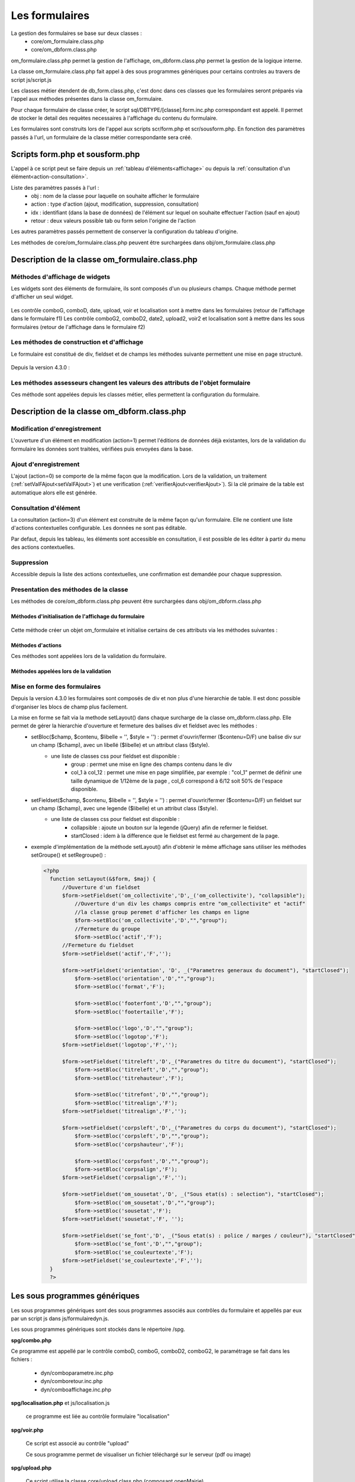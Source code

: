 .. _formulaire:

###############
Les formulaires
###############

La gestion des formulaires se base sur deux classes :
    - core/om_formulaire.class.php
    - core/om_dbform.class.php

om_formulaire.class.php permet la gestion de l'affichage, om_dbform.class.php permet la gestion de la logique interne.

La classe om_formulaire.class.php fait appel à des sous programmes génériques pour certains
controles au travers de script js/script.js

Les classes métier étendent de db_form.class.php, c'est donc dans ces classes que les formulaires seront préparés via l'appel aux méthodes présentes dans la classe om_formulaire.

Pour chaque formulaire de classe créer, le script sql/DBTYPE/[classe].form.inc.php correspondant est appelé. Il permet de stocker le detail des requètes necessaires à l'affichage du contenu du formulaire.

Les formulaires sont construits lors de l'appel aux scripts scr/form.php et scr/sousform.php. En fonction des paramètres passés à l'url, un formulaire de la classe métier correspondante sera créé.

.. _script-form-sousform:

********************************
Scripts form.php et sousform.php
********************************

L'appel à ce script peut se faire depuis un :ref:`tableau d'éléments<affichage>` ou depuis la :ref:`consultation d'un élément<action-consultation>`.

Liste des paramètres passés à l'url :
    - obj : nom de la classe pour laquelle on souhaite afficher le formulaire
    - action : type d'action (ajout, modification, suppression, consultation)
    - idx : identifiant (dans la base de données) de l'élément sur lequel on souhaite effectuer l'action (sauf en ajout)
    - retour : deux valeurs possible tab ou form selon l'origine de l'action

Les autres paramètres passés permettent de conserver la configuration du tableau d'origine.

Les méthodes de core/om_formulaire.class.php peuvent être surchargées dans obj/om_formulaire.class.php

************************************************
Description de la classe om_formulaire.class.php
************************************************

.. class :: formulaire($unused = NULL, $validation, $maj, $champs = array(), $val = array(), $max = array())

   Cette classe permet une gestion complète de l'affichage d'un formulaire.

.. _méthodes-affichage-widget:

Méthodes d'affichage de widgets
===============================

Les widgets sont des éléments de formulaire, ils sont composés d'un ou plusieurs champs. Chaque méthode permet d'afficher un seul widget.

    .. method:: formulaire.text()

       controle text (format standard)

    .. method:: formulaire.hidden()

       controle non visible avec valeur conservée

    .. method:: formulaire.password()

       controle password

    .. method:: formulaire.textdisabled()

       controle text non modifiable

    .. method:: formulaire.textreadonly()

       contrôle text non modifiable

    .. method:: formulaire.hiddenstatic()

       champ non modifiable  Valeur récupéré par le formulaire

    .. method:: formulaire.hiddenstaticnum()

       champ numerique non modifiable et valeur récupérer

    .. method:: formulaire.statiq()

       Valeur affichée et non modifiable

    .. method:: formulaire.affichepdf()

       récupére un nom d'objet (un scan pdf)

    .. method:: formulaire.checkbox()

       controle case à cocher valeurs possibles : ``True`` ou ``False``

    .. method:: formulaire.checkboxstatic()

       affiche Oui/Non, non modifiable (mode consultation)

    .. method:: formulaire.checkboxnum()

       cochée = 1 , non cochée = 0

    .. method:: formulaire.http()

       lien http avec target = _blank (affichage dans une autre fenêtre)

    .. method:: formulaire.httpclick()

       lien avec affichage dans la même fenêtre.

    .. method:: formulaire.date()

       date modifiable avec affichage de calendrier jquery

    .. method:: formulaire.date2()

       date modifiable avec affichage de calendrier jquery pour les sous formulaire

    .. method:: formulaire.hiddenstaticdate()

       date non modifiable Valeur récupéré par le formulaire

    .. method:: formulaire.datestatic()

       affiche la date formatée, non modifiable (mode consultation)

    .. method:: formulaire.textarea()

       affichage d un textarea

    .. method:: formulaire.textareamulti()

       textarea qui récupére plusieurs valeurs d'un select

    .. method:: formulaire.textareahiddenstatic()

       affichage non modifiable d'un textarea et recupération de la valeur

    .. method:: formulaire.pagehtml()

       affichage d'un textarea et tranforme les retour charriot en <br>

    .. method:: formulaire.select()

       controle select

    .. method:: formulaire.selectdisabled()

       controle select non modifiable

    .. method:: formulaire.selectstatic()

       affiche la valeur de la table liée, non modifiable (mode consultation)

    .. method:: formulaire.selecthiddenstatic()

       affiche la valeur de la table liée, non modifiable ainsi que la valeur dans un champ hidden

    .. method:: formulaire.comboG()

       permet d'effectuer une correlation entre un groupe de champ et un identifiant dans les formulaires

    .. method:: formulaire.comboG2()

       permet d'effectuer une correlation entre un groupe de champ et un identifiant dans les sous formulaires

    .. method:: formulaire.comboD()

       permet d'effectuer une correlation entre un groupe de champ et un identifiant dans les formulaires

    .. method:: formulaire.comboD2()

       permet d'effectuer une correlation entre un groupe de champ et un identifiant dans les sous formulaires

    .. method:: formulaire.upload()

       fait appel à spg/upload.php pour télécharger un fichier

    .. method:: formulaire.upload2()

       fait appel à spg/upload.php pour télécharger un fichier dans un sous formulaire

    .. method:: formulaire.voir()

       fait appel à spg/voir.php pour visualiser un fichier

    .. method:: formulaire.voir2()

       fait appel à spg/voir.php pour visualiser un fichier depuis un sous formulaire

    .. method:: formulaire.localisation()

       fait appel à spg/localisation.php

    .. method:: formulaire.localisation2()

       fait appel à spg/localisation.php

    .. method:: formulaire.rvb()

       fait appel à spg/rvb.php pour affichage de la palette couleur

    .. method:: formulaire.rvb2()

       fait appel à spg/rvb.php pour affichage de la palette couleur

    .. method:: formulaire.geom()

       ouvre une fenetre tab_sig.php pour visualiser ou saisir une geometrie (selon l'action) la carte est définie en setSelect

Les contrôle comboG, comboD, date, upload, voir et localisation sont à mettre dans
les formulaires (retour de l'affichage dans le formulaire f1)
Les contrôle comboG2, comboD2, date2, upload2, voir2 et localisation sont à mettre dans
les sous formulaires (retour de l'affichage dans le formulaire f2)

.. _méthodes-construction-formulaire:

Les  méthodes de construction et d'affichage
============================================

Le formulaire est constitué de div, fieldset et de champs les méthodes suivante permettent une mise en page structuré.

    .. method:: formulaire.entete() / enpied()

       ouverture du conteneur du formulaire.

    .. method:: formulaire.afficher()

       affichage des champs, appelle les méthodes suivante :

    .. method:: formulaire.debutFieldset()

       ouverture de fieldset.

    .. method:: formulaire.finFieldset()

       fermeture de fieldset

    .. method:: formulaire.debutBloc()

      ouverture de div.

    .. method:: formulaire.finBloc()

      fermeture de div.

    .. method:: formulaire.afficherChamp()

       affichage de champ.

    .. method:: formulaire.recuperePostVar()

       recupèrent des variables apres validation d'un formulaire

    .. method:: formulaire.recupererPostvarsousform()

       recupèrent des variables apres validation d'un sous formulaire

Depuis la version 4.3.0 :

    .. method:: formulaire.transformGroupAndRegroupeToLayout()

       permet de garder la compatibilité des méthodes setGroupe() et setRegroupe() avec setLayout() (obsolètes depuis la version 4.3.0).

.. _méthodes-assesseurs:

Les méthodes assesseurs changent les valeurs des attributs de l'objet formulaire
================================================================================

Ces méthode sont appelées depuis les classes métier, elles permettent la configuration du formulaire.

    .. method:: formulaire.setType()

       type de champ

    .. method:: formulaire.setVal()

       valeur du champ

    .. method:: formulaire.setLib()

       libellé du champ

    .. method:: formulaire.setSelect()

       permet de remplir les champs select avec la table liée

    .. method:: formulaire.setTaille()

       taille du champ

    .. method:: formulaire.setMax()

       nombre de caractères maximum acceptés

    .. method:: formulaire.setOnchange()

       permet de définir des actions sur l'événement

    .. method:: formulaire.setKeyup()

       permet de définir des actions sur l'événement

    .. method:: formulaire.setOnclick()

       permet de définir des actions sur l'événement

    .. method:: formulaire.setvalF()

       permet de traiter les données avant insert/update dans la base de données

    .. method:: formulaire.setGroupe()

       (obsolète depuis 4.3.0)

    .. method:: formulaire.setRegroupe()

       (obsolète depuis 4.3.0)

    .. method:: formulaire.setBloc($champ, $contenu, $libelle = '', $style = '')

       permet d'ouvrir/fermer ($contenu=D/F) une balise div sur un champ ($champ), avec un libellé ($libelle) et un attribut class ($style).

    .. method:: formulaire.setFieldset($champ, $contenu, $libelle = '', $style = '')

       permet d'ouvrir/fermer ($contenu=D/F) un  fieldset sur un champ ($champ), avec une legende ($libelle) et un attribut class ($style).

.. _class-dbform:

********************************************
Description de la classe om_dbform.class.php
********************************************

.. class:: obj($id, &$db, $DEBUG = false)

   Cette classe est centrale dans l'application. Elle est la classe parente de chaque objet métier.
   Elle comprend des méthodes de gestion (initialisation, traitement, verification, trigger) des valeurs du formulaire.
   Elle fait le lien entre la base de données et le formulaire.
   Elle contient les actions possibles sur les objets (ajout, modification,suppression, consultation).

Modification d'enregistrement
=============================

L'ouverture d'un élément en modification (action=1) permet l'éditions de données déjà existantes, lors de la validation du formulaire les données sont traitées, vérifiées puis envoyées dans la base.

Ajout d'enregistrement
======================

L'ajout (action=0) se comporte de la même façon que la modification. Lors de la validation, un traitement (:ref:`setValFAjout<setValFAjout>`) et une verification (:ref:`verifierAjout<verifierAjout>`). Si la clé primaire de la table est automatique alors elle est générée.

.. _action-consultation:

Consultation d'élément
======================

La consultation (action=3) d'un élément est construite de la même façon qu'un formulaire. Elle ne contient une liste d'actions contextuelles configurable. Les données ne sont pas éditable.

.. image:: ../_static/mode_consultation.png
   :height: 380
   :width: 800

Par defaut, depuis les tableau, les éléments sont accessible en consultation, il est possible de les éditer à partir du menu des actions contextuelles.

Suppression
===========

Accessible depuis la liste des actions contextuelles, une confirmation est demandée pour chaque suppression.

Presentation des méthodes de la classe
======================================

Les méthodes de core/om_dbform.class.php peuvent être surchargées dans obj/om_dbform.class.php

Méthodes d'initialisation de l'affichage du formulaire
------------------------------------------------------

  .. method:: obj.formulaire($enteteTab, $validation, $maj, &$db, $postVar, $aff, $DEBUG = false, $idx, $premier = 0, $recherche = "", $tricol = "", $idz = "", $selectioncol = "", $advs_id = "", $valide = "", $retour = "", $actions = array(), $extra_parameters = array())

     Méthode d'initialisation de l'affichage de formulaire.

  .. method:: obj.sousformulaire($enteteTab, $validation, $maj, &$db, $postVar, $premiersf, $DEBUG, $idx, $idxformulaire, $retourformulaire, $typeformulaire, $objsf, $tricolsf, $retour= "", $actions = array())

     Méthode d'initialisation de l'affichage de sous formulaire.

Cette méthode créer un objet om_formulaire et initialise certains de ces attributs via les méthodes suivantes :

  .. method:: obj.setVal(&$form, $maj, $validation, &$db, $DEBUG = false)

     Permet de définir les valeurs des champs

  .. method:: obj.setType(&$form, $maj)

     Permet de définir le type des champs

  .. method:: obj.setLib(&$form, $maj)

     Permet de définir le libellé des champs

  .. method:: obj.setTaille(&$form, $maj)

     Permet de définir la taille des champs

  .. method:: obj.setMax(&$form, $maj)

     Permet de définir le nombre de caractère maximum des champs

  .. method:: obj.setSelect(&$form, $maj, $db, $DEBUG = false)

     Méthode qui effectue les requêtes de configuration des champs select

  .. method:: obj.setOnchange(&$form, $maj)

     Permet de définir l'attribut "onchange" sur chaque champ

  .. method:: obj.setOnkeyup(&$form, $maj)

     Permet de définir l'attribut "onkeyup" sur chaque champ

  .. method:: obj.setOnclick(&$form, $maj)

     Permet de définir l'attribut "onclick" sur chaque champ

  .. method:: obj.setGroupe(&$form, $maj)

     Permet d'alligner plusieurs champs (obsolète depuis la version 4.3.0)

  .. method:: obj.setRegroupe(&$form, $maj)

     Permet de regrouper les champs dans des fieldset (obsolète depuis la version 4.3.0)

  .. method:: obj.setLayout(&$form, $maj)

     Méthode de mise en page, elle permet de gérer la hierarchie d'ouverture et fermeture des balises div et fieldset.


Méthodes d'actions
------------------

Ces méthodes sont appelées lors de la validation du formulaire.

  .. method:: obj.ajouter($val, &$db = NULL, $DEBUG = false)

     Cette méthode permet l'insertion de données dans la base, elle appelle toutes les méthodes de traitement, vérification et action  des données retournées par le formulaire

  .. method:: obj.modifier($val = array(), &$db = NULL, $DEBUG = false)

     Cette méthode permet la modification de données dans la base, elle appelle toutes les méthodes de traitement et vérification des données retournées par le formulaire

  .. method:: obj.supprimer($val = array(), &$db = NULL, $DEBUG = false)

     Cette méthode permet la suppression de données dans la base, elle appelle toutes les méthodes de traitement et vérification des données retournées par le formulaire

Méthodes appelées lors de la validation
---------------------------------------

.. _setValFAjout:

  .. method:: obj.setValFAjout($val = array())

     Méthode de traitement des données retournées par le formulaire (utilisé lors de l'ajout)

  .. method:: obj.setvalF($val = array())

     Méthode de traitement des données retournées par le formulaire

  .. method:: obj.verifier($val = array(), &$db = NULL, $DEBUG = false)

     Méthode de verification des données et de retour d'erreurs

.. _verifierAjout:

  .. method:: obj.verifierAjout($val = array(), &$db = NULL)

     Méthode de verification des données et de retour d'erreurs (utilisé lors de l'ajout)

  .. method:: obj.setId(&$db = NULL)

     Initialisation de la cle primaire (si cle automatique lors de l'ajout)

  .. method:: obj.triggerajouter($id, &$db = NULL, $val = array(), $DEBUG = false)

     Permet d'effectuer des actions avant l'insertion des données dans la base

  .. method:: obj.triggerajouterapres($id, &$db = NULL, $val = array(), $DEBUG = false)

     Permet d'effectuer des actions après l'insertion des données dans la base

  .. method:: obj.triggermodifier($id, &$db = NULL, $val = array(), $DEBUG = false)

     Permet d'effectuer des actions avant la modification des données dans la base

  .. method:: obj.triggermodifierapres($id, &$db = NULL, $val = array(), $DEBUG = false)

     Permet d'effectuer des actions après la modification des données dans la base

  .. method:: obj.triggersupprimer($id, &$db = NULL, $val = array(), $DEBUG = false)

     Permet d'effectuer des actions avant la modification des données dans la base

  .. method:: obj.triggersupprimerapres($id, &$db = NULL, $val = array(), $DEBUG = false)

     Permet d'effectuer des actions après la modification des données dans la base

.. _setLayout:

Mise en forme des formulaires
=============================

Depuis la version 4.3.0 les formulaires sont composés de div et non plus d'une hierarchie de table. Il est donc possible d'organiser les blocs de champ plus facilement.

La mise en forme se fait via la methode setLayout() dans chaque surcharge de la classe om_dbform.class.php. Elle permet de gérer la hierarchie d'ouverture et fermeture des balises div et fieldset avec les méthodes :
    - setBloc($champ, $contenu, $libelle = '', $style = '') \: permet d'ouvrir/fermer ($contenu=D/F) une balise div sur un champ ($champ), avec un libellé ($libelle) et un attribut class ($style).
        - une liste de classes css pour fieldset est disponible :
            - group : permet une mise en ligne des champs contenu dans le div
            - col_1 à col_12 : permet une mise en page simplifiée, par exemple : "col_1" permet de définir une taille dynamique de 1/12ème de la page , col_6 correspond à 6/12 soit 50% de l'espace disponible.
    - setFieldset($champ, $contenu, $libelle = '', $style = '') \: permet d'ouvrir/fermer ($contenu=D/F) un  fieldset sur un champ ($champ), avec une legende ($libelle) et un attribut class ($style).
        - une liste de classes css pour fieldset est disponible :
            - collapsible : ajoute un bouton sur la legende (jQuery) afin de refermer le fieldset.
            - startClosed : idem à la difference que le fieldset est fermé au chargement de la page.
    - exemple d'implémentation de la méthode setLayout() afin d'obtenir le même affichage sans utiliser les méthodes setGroupe() et setRegroupe() :

      .. code-block:: php

        <?php
          function setLayout(&$form, $maj) {
              //Ouverture d'un fieldset
              $form->setFieldset('om_collectivite','D',_('om_collectivite'), "collapsible");
                  //Ouverture d'un div les champs compris entre "om_collectivite" et "actif"
                  //la classe group peremet d'afficher les champs en ligne
                  $form->setBloc('om_collectivite','D',"","group");
                  //Fermeture du groupe
                  $form->setBloc('actif','F');
              //Fermeture du fieldset
              $form->setFieldset('actif','F','');

              $form->setFieldset('orientation', 'D', _("Parametres generaux du document"), "startClosed");
                  $form->setBloc('orientation','D',"","group");
                  $form->setBloc('format','F');

                  $form->setBloc('footerfont','D',"","group");
                  $form->setBloc('footertaille','F');

                  $form->setBloc('logo','D',"","group");
                  $form->setBloc('logotop','F');
              $form->setFieldset('logotop','F','');

              $form->setFieldset('titreleft','D',_("Parametres du titre du document"), "startClosed");
                  $form->setBloc('titreleft','D',"","group");
                  $form->setBloc('titrehauteur','F');

                  $form->setBloc('titrefont','D',"","group");
                  $form->setBloc('titrealign','F');
              $form->setFieldset('titrealign','F','');

              $form->setFieldset('corpsleft','D',_("Parametres du corps du document"), "startClosed");
                  $form->setBloc('corpsleft','D',"","group");
                  $form->setBloc('corpshauteur','F');

                  $form->setBloc('corpsfont','D',"","group");
                  $form->setBloc('corpsalign','F');
              $form->setFieldset('corpsalign','F','');

              $form->setFieldset('om_sousetat','D', _("Sous etat(s) : selection"), "startClosed");
                  $form->setBloc('om_sousetat','D',"","group");
                  $form->setBloc('sousetat','F');
              $form->setFieldset('sousetat','F', '');

              $form->setFieldset('se_font','D', _("Sous etat(s) : police / marges / couleur"), "startClosed");
                  $form->setBloc('se_font','D',"","group");
                  $form->setBloc('se_couleurtexte','F');
              $form->setFieldset('se_couleurtexte','F','');
          }
          ?>



******************************
Les sous programmes génériques
******************************

Les sous programmes génériques sont des sous programmes associés aux contrôles
du formulaire et appellés par eux par un script js dans js/formulairedyn.js.

Les sous programmes génériques sont stockés dans le répertoire /spg.

**spg/combo.php**


Ce programme est appellé par le contrôle comboD, comboG, comboD2, comboG2, le paramétrage se fait dans les fichiers :

    - dyn/comboparametre.inc.php
    - dyn/comboretour.inc.php
    - dyn/comboaffichage.inc.php


**spg/localisation.php** et js/localisation.js

    
    ce programme est liée au contrôle formulaire "localisation"


**spg/voir.php** 

    Ce script est associé au contrôle "upload"
    
    Ce sous programme permet de visualiser un fichier téléchargé
    sur le serveur (pdf ou image)
    

**spg/upload.php**


        Ce script utilise la classe core/upload.class.php (composant openMairie)

        Le paramétrage des extensions téléchargeables se fait dans le fichier autorise dans dyn/config.inc.php


**spg/rvb.php** et js/rvb.js


    Ce script est associé au contrôle "rvb" et permet l'accès à une palette de couleur
    pour récupérer un code couleur rvb


*****************************************************************
Les nouvelles utilisations dans les objets metiers (openMairie 4)
*****************************************************************

openMairie4 apporte de nouvelles fonctions qu'il est utile d'implémenter dans
les objets métiers


**récuperer le type de la base** depuis l'objet db : $db->phptype (mysql ou pgsql)::


        if(file_exists ("../sql/".$db->phptype."/".$this->table.".form.inc"))/
			/include ("../sql/".$db->phptype."/".$this->table.".form.inc");/


**récuperer une erreur dans la base**

om4 ::

    database::isError($res); // ($res,true) = sans die


ce code remplace le code om3 (deprecated) ::

            //   if (DB :: isError($res))
            //            $this->erreur_db($res->getDebugInfo(),$res->getMessage(),'');
            //    else
            //    {
            //    if ($DEBUG == 1)
            //            echo "La requ&ecirc;te de mise &agrave; jour est effectu&eacute;e.<br>";
   